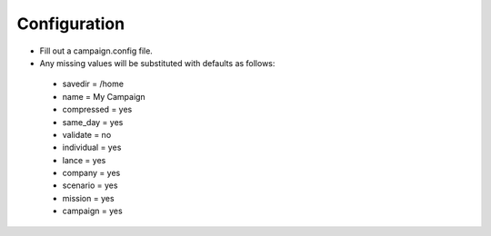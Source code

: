 =============
Configuration
=============

- Fill out a campaign.config file.
- Any missing values will be substituted with defaults as follows:
 - savedir = /home
 - name = My Campaign
 - compressed = yes
 - same_day = yes
 - validate = no
 - individual = yes
 - lance = yes
 - company = yes
 - scenario = yes
 - mission = yes
 - campaign = yes
